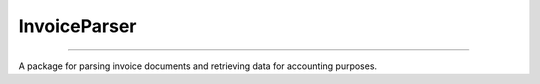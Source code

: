 InvoiceParser
-------------
-------------

A package for parsing invoice documents and retrieving
data for accounting purposes.
